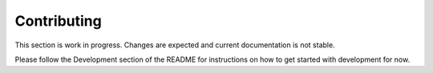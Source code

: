 .. _Contributing:

Contributing
============

This section is work in progress. Changes are expected and current documentation is not stable.

Please follow the Development section of the README for instructions on how to get started with development for now.
